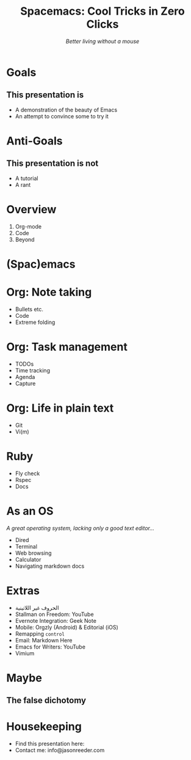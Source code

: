 #+TITLE: Spacemacs: Cool Tricks in Zero Clicks
#+SUBTITLE: /Better living without a mouse/
* Goals

** This presentation is
- A demonstration of the beauty of Emacs
- An attempt to convince some to try it
* Anti-Goals

** This presentation is not
- A tutorial
- A rant

* Overview

1) Org-mode
2) Code
3) Beyond
* (Spac)emacs
* Org: Note taking

- Bullets etc.
- Code
- Extreme folding
* Org: Task management

- TODOs
- Time tracking
- Agenda
- Capture
* Org: Life in plain text

- Git
- Vi(m)
* Ruby

- Fly check
- Rspec
- Docs
* As an OS
/A great operating system, lacking only a good text editor.../

- Dired
- Terminal
- Web browsing
- Calculator
- Navigating markdown docs
* Extras
- الحروف غير اللاتينية
- Stallman on Freedom: YouTube
- Evernote Integration: Geek Note
- Mobile: Orgzly (Android) & Editorial (iOS)
- Remapping ~control~
- Email: Markdown Here
- Emacs for Writers: YouTube
- Vimium
* Maybe
** The false dichotomy
* Housekeeping
- Find this presentation here:
- Contact me: info@jasonreeder.com
